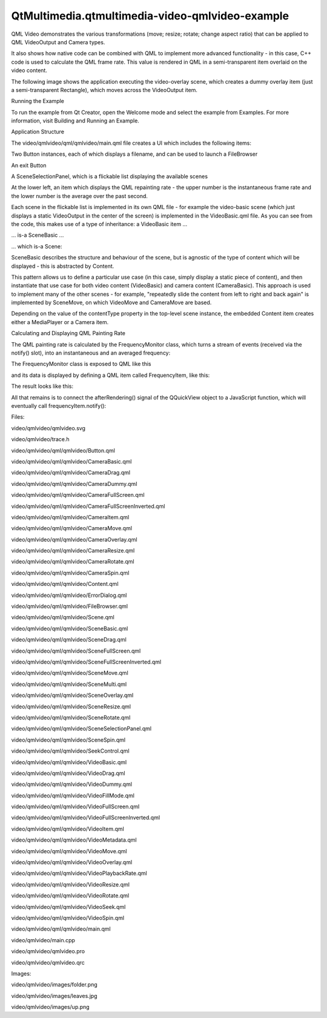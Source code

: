 QtMultimedia.qtmultimedia-video-qmlvideo-example
================================================

.. raw:: html

   <p>

QML Video demonstrates the various transformations (move; resize;
rotate; change aspect ratio) that can be applied to QML VideoOutput and
Camera types.

.. raw:: html

   </p>

.. raw:: html

   <p>

It also shows how native code can be combined with QML to implement more
advanced functionality - in this case, C++ code is used to calculate the
QML frame rate. This value is rendered in QML in a semi-transparent item
overlaid on the video content.

.. raw:: html

   </p>

.. raw:: html

   <p>

The following image shows the application executing the video-overlay
scene, which creates a dummy overlay item (just a semi-transparent
Rectangle), which moves across the VideoOutput item.

.. raw:: html

   </p>

.. raw:: html

   <p class="centerAlign">

.. raw:: html

   </p>

.. raw:: html

   <h2 id="running-the-example">

Running the Example

.. raw:: html

   </h2>

.. raw:: html

   <p>

To run the example from Qt Creator, open the Welcome mode and select the
example from Examples. For more information, visit Building and Running
an Example.

.. raw:: html

   </p>

.. raw:: html

   <h2 id="application-structure">

Application Structure

.. raw:: html

   </h2>

.. raw:: html

   <p>

The video/qmlvideo/qml/qmlvideo/main.qml file creates a UI which
includes the following items:

.. raw:: html

   </p>

.. raw:: html

   <ul>

.. raw:: html

   <li>

Two Button instances, each of which displays a filename, and can be used
to launch a FileBrowser

.. raw:: html

   </li>

.. raw:: html

   <li>

An exit Button

.. raw:: html

   </li>

.. raw:: html

   <li>

A SceneSelectionPanel, which is a flickable list displaying the
available scenes

.. raw:: html

   </li>

.. raw:: html

   <li>

At the lower left, an item which displays the QML repainting rate - the
upper number is the instantaneous frame rate and the lower number is the
average over the past second.

.. raw:: html

   </li>

.. raw:: html

   </ul>

.. raw:: html

   <p class="centerAlign">

.. raw:: html

   </p>

.. raw:: html

   <p>

Each scene in the flickable list is implemented in its own QML file -
for example the video-basic scene (which just displays a static
VideoOutput in the center of the screen) is implemented in the
VideoBasic.qml file. As you can see from the code, this makes use of a
type of inheritance: a VideoBasic item ...

.. raw:: html

   </p>

.. raw:: html

   <pre class="qml">import QtQuick 2.0
   <span class="type">SceneBasic</span> {
   <span class="name">contentType</span>: <span class="string">&quot;video&quot;</span>
   }</pre>

.. raw:: html

   <p>

... is-a SceneBasic ...

.. raw:: html

   </p>

.. raw:: html

   <pre class="qml">import QtQuick 2.0
   <span class="type">Scene</span> {
   <span class="name">id</span>: <span class="name">root</span>
   property <span class="type">string</span> <span class="name">contentType</span>
   ...
   <span class="type">Content</span> {
   <span class="name">id</span>: <span class="name">content</span>
   ...
   }
   <span class="type">Text</span> {
   <span class="type">anchors</span> {
   <span class="name">horizontalCenter</span>: <span class="name">parent</span>.<span class="name">horizontalCenter</span>
   <span class="name">bottom</span>: <span class="name">parent</span>.<span class="name">bottom</span>
   <span class="name">margins</span>: <span class="number">20</span>
   }
   <span class="name">text</span>: <span class="name">content</span>.<span class="name">started</span> ? <span class="string">&quot;Tap the screen to stop content&quot;</span>
   : <span class="string">&quot;Tap the screen to start content&quot;</span>
   <span class="name">color</span>: <span class="string">&quot;#e0e0e0&quot;</span>
   <span class="name">z</span>: <span class="number">2.0</span>
   }
   <span class="type">MouseArea</span> {
   <span class="name">anchors</span>.fill: <span class="name">parent</span>
   <span class="name">onClicked</span>: {
   <span class="keyword">if</span> (<span class="name">content</span>.<span class="name">started</span>)
   <span class="name">content</span>.<span class="name">stop</span>()
   <span class="keyword">else</span>
   <span class="name">content</span>.<span class="name">start</span>()
   }
   }
   <span class="name">Component</span>.onCompleted: <span class="name">root</span>.<span class="name">content</span> <span class="operator">=</span> <span class="name">content</span>
   }</pre>

.. raw:: html

   <p>

... which is-a Scene:

.. raw:: html

   </p>

.. raw:: html

   <pre class="qml">import QtQuick 2.0
   <span class="type">Rectangle</span> {
   <span class="name">id</span>: <span class="name">root</span>
   ...
   property <span class="type">QtObject</span> <span class="name">content</span>
   ...
   <span class="type">Button</span> {
   <span class="name">id</span>: <span class="name">closeButton</span>
   <span class="type">anchors</span> {
   <span class="name">top</span>: <span class="name">parent</span>.<span class="name">top</span>
   <span class="name">right</span>: <span class="name">parent</span>.<span class="name">right</span>
   <span class="name">margins</span>: <span class="name">root</span>.<span class="name">margins</span>
   }
   <span class="name">width</span>: <span class="name">Math</span>.<span class="name">max</span>(<span class="name">parent</span>.<span class="name">width</span>, <span class="name">parent</span>.<span class="name">height</span>) <span class="operator">/</span> <span class="number">12</span>
   <span class="name">height</span>: <span class="name">Math</span>.<span class="name">min</span>(<span class="name">parent</span>.<span class="name">width</span>, <span class="name">parent</span>.<span class="name">height</span>) <span class="operator">/</span> <span class="number">12</span>
   <span class="name">z</span>: <span class="number">2.0</span>
   <span class="name">bgColor</span>: <span class="string">&quot;#212121&quot;</span>
   <span class="name">bgColorSelected</span>: <span class="string">&quot;#757575&quot;</span>
   <span class="name">textColorSelected</span>: <span class="string">&quot;white&quot;</span>
   <span class="name">text</span>: <span class="string">&quot;Back&quot;</span>
   <span class="name">onClicked</span>: <span class="name">root</span>.<span class="name">close</span>()
   }
   }</pre>

.. raw:: html

   <p>

SceneBasic describes the structure and behaviour of the scene, but is
agnostic of the type of content which will be displayed - this is
abstracted by Content.

.. raw:: html

   </p>

.. raw:: html

   <p>

This pattern allows us to define a particular use case (in this case,
simply display a static piece of content), and then instantiate that use
case for both video content (VideoBasic) and camera content
(CameraBasic). This approach is used to implement many of the other
scenes - for example, "repeatedly slide the content from left to right
and back again" is implemented by SceneMove, on which VideoMove and
CameraMove are based.

.. raw:: html

   </p>

.. raw:: html

   <p>

Depending on the value of the contentType property in the top-level
scene instance, the embedded Content item creates either a MediaPlayer
or a Camera item.

.. raw:: html

   </p>

.. raw:: html

   <h2 id="calculating-and-displaying-qml-painting-rate">

Calculating and Displaying QML Painting Rate

.. raw:: html

   </h2>

.. raw:: html

   <p>

The QML painting rate is calculated by the FrequencyMonitor class, which
turns a stream of events (received via the notify() slot), into an
instantaneous and an averaged frequency:

.. raw:: html

   </p>

.. raw:: html

   <pre class="qml"><span class="keyword">class</span> FrequencyMonitor : <span class="keyword">public</span> <span class="type">QObject</span>
   {
   Q_OBJECT
   Q_PROPERTY(<span class="type">qreal</span> instantaneousFrequency READ instantaneousFrequency NOTIFY instantaneousFrequencyChanged)
   Q_PROPERTY(<span class="type">qreal</span> averageFrequency READ averageFrequency NOTIFY averageFrequencyChanged)
   <span class="keyword">public</span>:
   ...
   <span class="keyword">static</span> <span class="type">void</span> qmlRegisterType();
   <span class="keyword">public</span> <span class="keyword">slots</span>:
   Q_INVOKABLE <span class="type">void</span> notify();
   };</pre>

.. raw:: html

   <p>

The FrequencyMonitor class is exposed to QML like this

.. raw:: html

   </p>

.. raw:: html

   <pre class="qml"><span class="type">void</span> FrequencyMonitor<span class="operator">::</span>qmlRegisterType()
   {
   <span class="operator">::</span>qmlRegisterType<span class="operator">&lt;</span>FrequencyMonitor<span class="operator">&gt;</span>(<span class="string">&quot;FrequencyMonitor&quot;</span><span class="operator">,</span> <span class="number">1</span><span class="operator">,</span> <span class="number">0</span><span class="operator">,</span> <span class="string">&quot;FrequencyMonitor&quot;</span>);
   }</pre>

.. raw:: html

   <p>

and its data is displayed by defining a QML item called FrequencyItem,
like this:

.. raw:: html

   </p>

.. raw:: html

   <pre class="qml">import FrequencyMonitor 1.0
   <span class="type">Rectangle</span> {
   <span class="name">id</span>: <span class="name">root</span>
   ...
   <span class="keyword">function</span> <span class="name">notify</span>() {
   <span class="name">monitor</span>.<span class="name">notify</span>()
   }
   <span class="type">FrequencyMonitor</span> {
   <span class="name">id</span>: <span class="name">monitor</span>
   <span class="name">onAverageFrequencyChanged</span>: {
   <span class="name">averageFrequencyText</span>.<span class="name">text</span> <span class="operator">=</span> <span class="name">monitor</span>.<span class="name">averageFrequency</span>.<span class="name">toFixed</span>(<span class="number">2</span>)
   }
   }
   <span class="type">Text</span> {
   <span class="name">id</span>: <span class="name">labelText</span>
   <span class="type">anchors</span> {
   <span class="name">left</span>: <span class="name">parent</span>.<span class="name">left</span>
   <span class="name">top</span>: <span class="name">parent</span>.<span class="name">top</span>
   <span class="name">margins</span>: <span class="number">10</span>
   }
   <span class="name">color</span>: <span class="name">root</span>.<span class="name">textColor</span>
   <span class="name">font</span>.pixelSize: <span class="number">0.6</span> <span class="operator">*</span> <span class="name">root</span>.<span class="name">textSize</span>
   <span class="name">text</span>: <span class="name">root</span>.<span class="name">label</span>
   <span class="name">width</span>: <span class="name">root</span>.<span class="name">width</span> <span class="operator">-</span> <span class="number">2</span><span class="operator">*</span><span class="name">anchors</span>.<span class="name">margins</span>
   <span class="name">elide</span>: <span class="name">Text</span>.<span class="name">ElideRight</span>
   }
   <span class="type">Text</span> {
   <span class="name">id</span>: <span class="name">averageFrequencyText</span>
   <span class="type">anchors</span> {
   <span class="name">right</span>: <span class="name">parent</span>.<span class="name">right</span>
   <span class="name">bottom</span>: <span class="name">parent</span>.<span class="name">bottom</span>
   <span class="name">margins</span>: <span class="number">10</span>
   }
   <span class="name">color</span>: <span class="name">root</span>.<span class="name">textColor</span>
   <span class="name">font</span>.pixelSize: <span class="name">root</span>.<span class="name">textSize</span>
   }
   }</pre>

.. raw:: html

   <p>

The result looks like this:

.. raw:: html

   </p>

.. raw:: html

   <p class="centerAlign">

.. raw:: html

   </p>

.. raw:: html

   <p>

All that remains is to connect the afterRendering() signal of the
QQuickView object to a JavaScript function, which will eventually call
frequencyItem.notify():

.. raw:: html

   </p>

.. raw:: html

   <pre class="qml"><span class="preprocessor">#include &lt;QtGui/QGuiApplication&gt;</span>
   <span class="preprocessor">#include &lt;QtQuick/QQuickItem&gt;</span>
   <span class="preprocessor">#include &lt;QtQuick/QQuickView&gt;</span>
   <span class="preprocessor">#include &quot;trace.h&quot;</span>
   <span class="preprocessor">#ifdef PERFORMANCEMONITOR_SUPPORT</span>
   <span class="preprocessor">#include &quot;performancemonitordeclarative.h&quot;</span>
   <span class="preprocessor">#endif</span>
   <span class="keyword">static</span> <span class="keyword">const</span> <span class="type">QString</span> DefaultFileName1 <span class="operator">=</span> <span class="string">&quot;&quot;</span>;
   ...
   <span class="type">QQuickItem</span> <span class="operator">*</span>rootObject <span class="operator">=</span> viewer<span class="operator">.</span>rootObject();
   ...
   <span class="type">QObject</span><span class="operator">::</span>connect(<span class="operator">&amp;</span>viewer<span class="operator">,</span> SIGNAL(afterRendering())<span class="operator">,</span>
   rootObject<span class="operator">,</span> SLOT(qmlFramePainted()));</pre>

.. raw:: html

   <p>

Files:

.. raw:: html

   </p>

.. raw:: html

   <ul>

.. raw:: html

   <li>

video/qmlvideo/qmlvideo.svg

.. raw:: html

   </li>

.. raw:: html

   <li>

video/qmlvideo/trace.h

.. raw:: html

   </li>

.. raw:: html

   <li>

video/qmlvideo/qml/qmlvideo/Button.qml

.. raw:: html

   </li>

.. raw:: html

   <li>

video/qmlvideo/qml/qmlvideo/CameraBasic.qml

.. raw:: html

   </li>

.. raw:: html

   <li>

video/qmlvideo/qml/qmlvideo/CameraDrag.qml

.. raw:: html

   </li>

.. raw:: html

   <li>

video/qmlvideo/qml/qmlvideo/CameraDummy.qml

.. raw:: html

   </li>

.. raw:: html

   <li>

video/qmlvideo/qml/qmlvideo/CameraFullScreen.qml

.. raw:: html

   </li>

.. raw:: html

   <li>

video/qmlvideo/qml/qmlvideo/CameraFullScreenInverted.qml

.. raw:: html

   </li>

.. raw:: html

   <li>

video/qmlvideo/qml/qmlvideo/CameraItem.qml

.. raw:: html

   </li>

.. raw:: html

   <li>

video/qmlvideo/qml/qmlvideo/CameraMove.qml

.. raw:: html

   </li>

.. raw:: html

   <li>

video/qmlvideo/qml/qmlvideo/CameraOverlay.qml

.. raw:: html

   </li>

.. raw:: html

   <li>

video/qmlvideo/qml/qmlvideo/CameraResize.qml

.. raw:: html

   </li>

.. raw:: html

   <li>

video/qmlvideo/qml/qmlvideo/CameraRotate.qml

.. raw:: html

   </li>

.. raw:: html

   <li>

video/qmlvideo/qml/qmlvideo/CameraSpin.qml

.. raw:: html

   </li>

.. raw:: html

   <li>

video/qmlvideo/qml/qmlvideo/Content.qml

.. raw:: html

   </li>

.. raw:: html

   <li>

video/qmlvideo/qml/qmlvideo/ErrorDialog.qml

.. raw:: html

   </li>

.. raw:: html

   <li>

video/qmlvideo/qml/qmlvideo/FileBrowser.qml

.. raw:: html

   </li>

.. raw:: html

   <li>

video/qmlvideo/qml/qmlvideo/Scene.qml

.. raw:: html

   </li>

.. raw:: html

   <li>

video/qmlvideo/qml/qmlvideo/SceneBasic.qml

.. raw:: html

   </li>

.. raw:: html

   <li>

video/qmlvideo/qml/qmlvideo/SceneDrag.qml

.. raw:: html

   </li>

.. raw:: html

   <li>

video/qmlvideo/qml/qmlvideo/SceneFullScreen.qml

.. raw:: html

   </li>

.. raw:: html

   <li>

video/qmlvideo/qml/qmlvideo/SceneFullScreenInverted.qml

.. raw:: html

   </li>

.. raw:: html

   <li>

video/qmlvideo/qml/qmlvideo/SceneMove.qml

.. raw:: html

   </li>

.. raw:: html

   <li>

video/qmlvideo/qml/qmlvideo/SceneMulti.qml

.. raw:: html

   </li>

.. raw:: html

   <li>

video/qmlvideo/qml/qmlvideo/SceneOverlay.qml

.. raw:: html

   </li>

.. raw:: html

   <li>

video/qmlvideo/qml/qmlvideo/SceneResize.qml

.. raw:: html

   </li>

.. raw:: html

   <li>

video/qmlvideo/qml/qmlvideo/SceneRotate.qml

.. raw:: html

   </li>

.. raw:: html

   <li>

video/qmlvideo/qml/qmlvideo/SceneSelectionPanel.qml

.. raw:: html

   </li>

.. raw:: html

   <li>

video/qmlvideo/qml/qmlvideo/SceneSpin.qml

.. raw:: html

   </li>

.. raw:: html

   <li>

video/qmlvideo/qml/qmlvideo/SeekControl.qml

.. raw:: html

   </li>

.. raw:: html

   <li>

video/qmlvideo/qml/qmlvideo/VideoBasic.qml

.. raw:: html

   </li>

.. raw:: html

   <li>

video/qmlvideo/qml/qmlvideo/VideoDrag.qml

.. raw:: html

   </li>

.. raw:: html

   <li>

video/qmlvideo/qml/qmlvideo/VideoDummy.qml

.. raw:: html

   </li>

.. raw:: html

   <li>

video/qmlvideo/qml/qmlvideo/VideoFillMode.qml

.. raw:: html

   </li>

.. raw:: html

   <li>

video/qmlvideo/qml/qmlvideo/VideoFullScreen.qml

.. raw:: html

   </li>

.. raw:: html

   <li>

video/qmlvideo/qml/qmlvideo/VideoFullScreenInverted.qml

.. raw:: html

   </li>

.. raw:: html

   <li>

video/qmlvideo/qml/qmlvideo/VideoItem.qml

.. raw:: html

   </li>

.. raw:: html

   <li>

video/qmlvideo/qml/qmlvideo/VideoMetadata.qml

.. raw:: html

   </li>

.. raw:: html

   <li>

video/qmlvideo/qml/qmlvideo/VideoMove.qml

.. raw:: html

   </li>

.. raw:: html

   <li>

video/qmlvideo/qml/qmlvideo/VideoOverlay.qml

.. raw:: html

   </li>

.. raw:: html

   <li>

video/qmlvideo/qml/qmlvideo/VideoPlaybackRate.qml

.. raw:: html

   </li>

.. raw:: html

   <li>

video/qmlvideo/qml/qmlvideo/VideoResize.qml

.. raw:: html

   </li>

.. raw:: html

   <li>

video/qmlvideo/qml/qmlvideo/VideoRotate.qml

.. raw:: html

   </li>

.. raw:: html

   <li>

video/qmlvideo/qml/qmlvideo/VideoSeek.qml

.. raw:: html

   </li>

.. raw:: html

   <li>

video/qmlvideo/qml/qmlvideo/VideoSpin.qml

.. raw:: html

   </li>

.. raw:: html

   <li>

video/qmlvideo/qml/qmlvideo/main.qml

.. raw:: html

   </li>

.. raw:: html

   <li>

video/qmlvideo/main.cpp

.. raw:: html

   </li>

.. raw:: html

   <li>

video/qmlvideo/qmlvideo.pro

.. raw:: html

   </li>

.. raw:: html

   <li>

video/qmlvideo/qmlvideo.qrc

.. raw:: html

   </li>

.. raw:: html

   </ul>

.. raw:: html

   <p>

Images:

.. raw:: html

   </p>

.. raw:: html

   <ul>

.. raw:: html

   <li>

video/qmlvideo/images/folder.png

.. raw:: html

   </li>

.. raw:: html

   <li>

video/qmlvideo/images/leaves.jpg

.. raw:: html

   </li>

.. raw:: html

   <li>

video/qmlvideo/images/up.png

.. raw:: html

   </li>

.. raw:: html

   </ul>

.. raw:: html

   <!-- @@@video/qmlvideo -->
